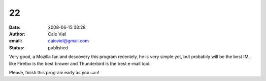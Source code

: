 22
##
:date: 2008-06-15 03:28
:author: Caio Viel
:email: caioviel@gmail.com
:status: published

Very good, a Mozilla fan and descovery this program recentely, he is very simple yet, but probabily will be the best IM, like Firefox is the best brower and Thunderbird is the best e-mail tool.

Please, finish this program early as you can!
